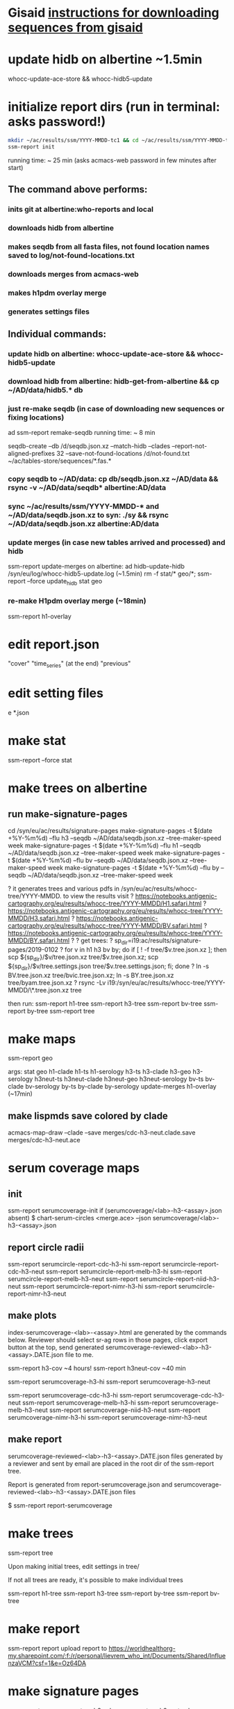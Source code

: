 #+STARTUP: x-showall
#+STARTUP: x-indent
# Time-stamp: <2019-01-21 10:45:14 eu>
* Gisaid [[file:~/AD/sources/acmacs-whocc/doc/gisaid.org][instructions for downloading sequences from gisaid]]
* update hidb on albertine ~1.5min
whocc-update-ace-store && whocc-hidb5-update
* initialize report dirs (run in terminal: asks password!)
#+BEGIN_SRC bash
mkdir ~/ac/results/ssm/YYYY-MMDD-tc1 && cd ~/ac/results/ssm/YYYY-MMDD-tc1
ssm-report init
#+END_SRC
running time: ~ 25 min (asks acmacs-web password in few minutes after start)
** The command above performs:
*** inits git at albertine:who-reports and local
*** downloads hidb from albertine
*** makes seqdb from all fasta files, not found location names saved to log/not-found-locations.txt
*** downloads merges from acmacs-web
*** makes h1pdm overlay merge
*** generates settings files
** Individual commands:
*** update hidb on albertine: whocc-update-ace-store && whocc-hidb5-update
*** download hidb from albertine: hidb-get-from-albertine && cp ~/AD/data/hidb5.* db
*** just re-make seqdb (in case of downloading new sequences or fixing locations)
  ad ssm-report remake-seqdb
  running time: ~ 8 min

seqdb-create --db /d/seqdb.json.xz --match-hidb --clades --report-not-aligned-prefixes 32 --save-not-found-locations /d/not-found.txt ~/ac/tables-store/sequences/*.fas.*
*** copy seqdb to ~/AD/data: cp db/seqdb.json.xz ~/AD/data && rsync -v ~/AD/data/seqdb* albertine:AD/data
*** sync ~/ac/results/ssm/YYYY-MMDD-* and ~/AD/data/seqdb.json.xz to syn: ./sy && rsync ~/AD/data/seqdb.json.xz albertine:AD/data
*** update merges (in case new tables arrived and processed) and hidb
ssm-report update-merges
  on albertine: ad hidb-update-hidb /syn/eu/log/whocc-hidb5-update.log (~1.5min)
rm -f stat/* geo/*; ssm-report --force update_hidb stat geo
*** re-make H1pdm overlay merge (~18min)
ssm-report h1-overlay
* edit report.json
  "cover"
  "time_series" (at the end)
  "previous"
* edit setting files
e *.json
* make stat
ssm-report --force stat
* make trees on albertine
** run make-signature-pages
cd /syn/eu/ac/results/signature-pages
make-signature-pages -t $(date +%Y-%m%d) --flu h3 --seqdb ~/AD/data/seqdb.json.xz --tree-maker-speed week
make-signature-pages -t $(date +%Y-%m%d) --flu h1 --seqdb ~/AD/data/seqdb.json.xz --tree-maker-speed week
make-signature-pages -t $(date +%Y-%m%d) --flu bv --seqdb ~/AD/data/seqdb.json.xz --tree-maker-speed week
make-signature-pages -t $(date +%Y-%m%d) --flu by --seqdb ~/AD/data/seqdb.json.xz --tree-maker-speed week

? it generates trees and various pdfs in /syn/eu/ac/results/whocc-tree/YYYY-MMDD. to view the results visit
? https://notebooks.antigenic-cartography.org/eu/results/whocc-tree/YYYY-MMDD/H1.safari.html
? https://notebooks.antigenic-cartography.org/eu/results/whocc-tree/YYYY-MMDD/H3.safari.html
? https://notebooks.antigenic-cartography.org/eu/results/whocc-tree/YYYY-MMDD/BV.safari.html
? https://notebooks.antigenic-cartography.org/eu/results/whocc-tree/YYYY-MMDD/BY.safari.html
? 
? get trees:
? sp_dir=i19:ac/results/signature-pages/2019-0102
? for v in h1 h3 bv by; do if [ ! -f tree/$v.tree.json.xz ]; then scp ${sp_dir}/$v/tree.json.xz tree/$v.tree.json.xz; scp ${sp_dir}/$v/tree.settings.json tree/$v.tree.settings.json; fi; done
? ln -s BV.tree.json.xz tree/bvic.tree.json.xz; ln -s BY.tree.json.xz tree/byam.tree.json.xz
? rsync -Lv i19:/syn/eu/ac/results/whocc-tree/YYYY-MMDD/\*.tree.json.xz tree

then run:
ssm-report h1-tree
ssm-report h3-tree
ssm-report bv-tree
ssm-report by-tree
ssm-report tree
* make maps
ssm-report geo

  args: stat geo
        h1-clade h1-ts h1-serology
        h3-ts h3-clade h3-geo h3-serology
        h3neut-ts h3neut-clade h3neut-geo h3neut-serology
        bv-ts bv-clade bv-serology
        by-ts by-clade by-serology
        update-merges
        h1-overlay (~17min)

** make lispmds save colored by clade
acmacs-map-draw --clade --save merges/cdc-h3-neut.clade.save merges/cdc-h3-neut.ace
* serum coverage maps
** init
ssm-report serumcoverage-init
   if (serumcoverage/<lab>-h3-<assay>.json absent)
     $ chart-serum-circles <merge.ace> --json serumcoverage/<lab>-h3-<assay>.json
** report circle radii
ssm-report serumcircle-report-cdc-h3-hi
ssm-report serumcircle-report-cdc-h3-neut
ssm-report serumcircle-report-melb-h3-hi
ssm-report serumcircle-report-melb-h3-neut
ssm-report serumcircle-report-niid-h3-neut
ssm-report serumcircle-report-nimr-h3-hi
ssm-report serumcircle-report-nimr-h3-neut
** make plots
index-serumcoverage-<lab>-<assay>.html are generated by the commands
below.  Reviewer should select sr-ag rows in those pages, click export
button at the top, send generated serumcoverage-reviewed-<lab>-h3-<assay>.DATE.json
file to me.

ssm-report h3-cov       ~4 hours!
ssm-report h3neut-cov   ~40 min

ssm-report serumcoverage-h3-hi
ssm-report serumcoverage-h3-neut

ssm-report serumcoverage-cdc-h3-hi
ssm-report serumcoverage-cdc-h3-neut
ssm-report serumcoverage-melb-h3-hi
ssm-report serumcoverage-melb-h3-neut
ssm-report serumcoverage-niid-h3-neut
ssm-report serumcoverage-nimr-h3-hi
ssm-report serumcoverage-nimr-h3-neut
** make report
serumcoverage-reviewed-<lab>-h3-<assay>.DATE.json files generated by a
reviewer and sent by email are placed in the root dir of the ssm-report
tree.

Report is generated from report-serumcoverage.json and serumcoverage-reviewed-<lab>-h3-<assay>.DATE.json files

$ ssm-report report-serumcoverage

* make trees

  ssm-report tree

  Upon making initial trees, edit settings in tree/

  If not all trees are ready, it's possible to make individual trees

  ssm-report h1-tree
  ssm-report h3-tree
  ssm-report by-tree
  ssm-report bv-tree

* make report
ssm-report report
upload report to https://worldhealthorg-my.sharepoint.com/:f:/r/personal/lievrem_who_int/Documents/Shared/InfluenzaVCM?csf=1&e=Oz64DA
* make signature pages

  ssm-report sp
  ssm-report sp-h3-cdc
  ssm-report sp-h3neut-cdc

* make addendum with the signature pages

  ssm-report addendum
* information meeting tree
commands below make changes to tree/*.tree.settings.json and save them as tree/*.tree.information.json

ssm-report h1-tree-information
ssm-report h3-tree-information
ssm-report bv-tree-information
ssm-report by-tree-information
* COMMANDS
** update hidb on albertine: whocc-update-ace-store && whocc-hidb5-update
** download hidb from albertine, update stat and geo: hidb-get-from-albertine && cp ~/AD/data/hidb5.* db && rm -f stat/* geo/* && ssm-report --force stat geo
* Request
* Data
* Result
* Process
* COMMENT ---- local vars
# ======================================================================
# Local Variables:
# eval: (auto-fill-mode 0)
# eval: (add-hook 'before-save-hook 'time-stamp)
# End:

